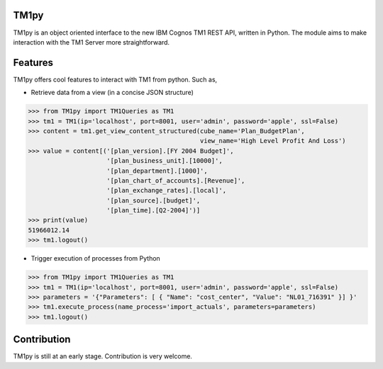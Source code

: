TM1py
=======================

TM1py is an object oriented interface to the new IBM Cognos TM1 REST API, written in Python.
The module aims to make interaction with the TM1 Server more straightforward.


Features
=======================
TM1py offers cool features to interact with TM1 from python. Such as,

- Retrieve data from a view (in a concise JSON structure)

.. code-block:: python

    >>> from TM1py import TM1Queries as TM1
    >>> tm1 = TM1(ip='localhost', port=8001, user='admin', password='apple', ssl=False)
    >>> content = tm1.get_view_content_structured(cube_name='Plan_BudgetPlan', 
                                                  view_name='High Level Profit And Loss')
    >>> value = content[('[plan_version].[FY 2004 Budget]',
                         '[plan_business_unit].[10000]',
                         '[plan_department].[1000]',
                         '[plan_chart_of_accounts].[Revenue]',
                         '[plan_exchange_rates].[local]',
                         '[plan_source].[budget]',
                         '[plan_time].[Q2-2004]')]
    >>> print(value)
    51966012.14
    >>> tm1.logout()

- Trigger execution of processes from Python

.. code-block:: python

    >>> from TM1py import TM1Queries as TM1
    >>> tm1 = TM1(ip='localhost', port=8001, user='admin', password='apple', ssl=False)
    >>> parameters = '{"Parameters": [ { "Name": "cost_center", "Value": "NL01_716391" }] }'
    >>> tm1.execute_process(name_process='import_actuals', parameters=parameters)
    >>> tm1.logout()


Contribution
=======================
TM1py is still at an early stage. Contribution is very welcome.

